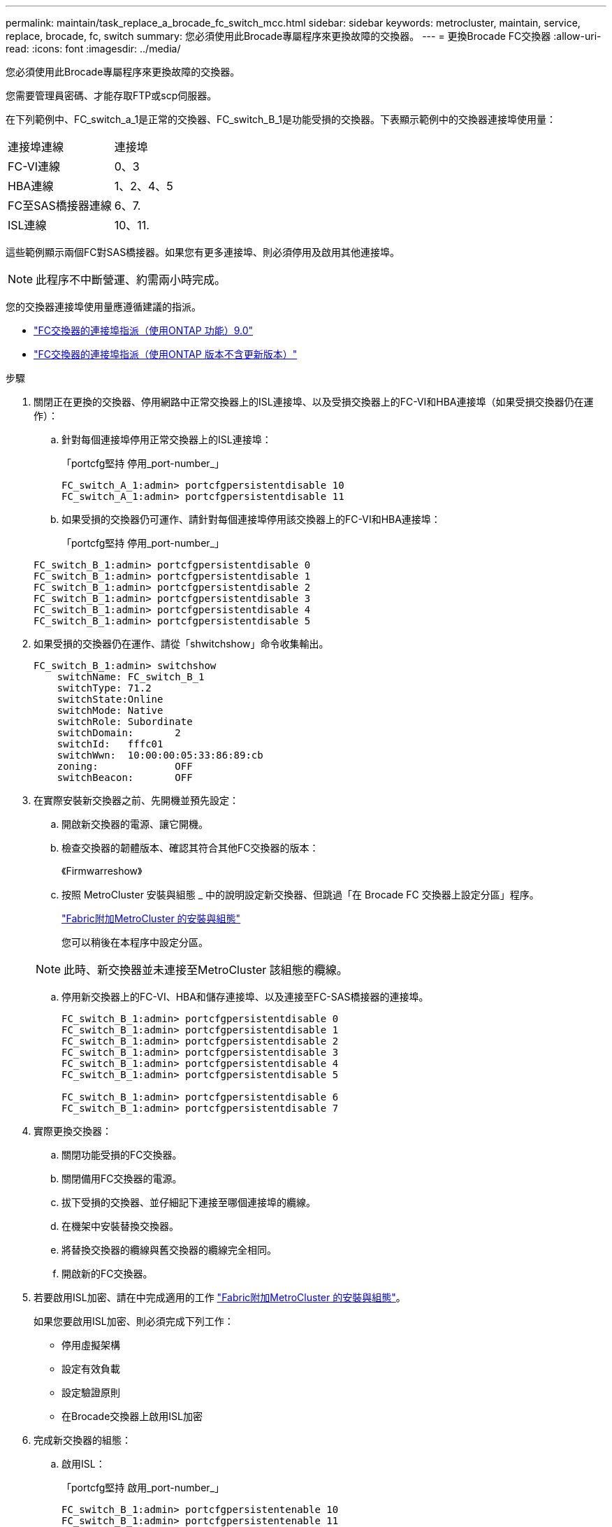 ---
permalink: maintain/task_replace_a_brocade_fc_switch_mcc.html 
sidebar: sidebar 
keywords: metrocluster, maintain, service, replace, brocade, fc, switch 
summary: 您必須使用此Brocade專屬程序來更換故障的交換器。 
---
= 更換Brocade FC交換器
:allow-uri-read: 
:icons: font
:imagesdir: ../media/


[role="lead"]
您必須使用此Brocade專屬程序來更換故障的交換器。

您需要管理員密碼、才能存取FTP或scp伺服器。

在下列範例中、FC_switch_a_1是正常的交換器、FC_switch_B_1是功能受損的交換器。下表顯示範例中的交換器連接埠使用量：

|===


| 連接埠連線 | 連接埠 


 a| 
FC-VI連線
 a| 
0、3



 a| 
HBA連線
 a| 
1、2、4、5



 a| 
FC至SAS橋接器連線
 a| 
6、7.



 a| 
ISL連線
 a| 
10、11.

|===
這些範例顯示兩個FC對SAS橋接器。如果您有更多連接埠、則必須停用及啟用其他連接埠。


NOTE: 此程序不中斷營運、約需兩小時完成。

您的交換器連接埠使用量應遵循建議的指派。

* link:concept_port_assignments_for_fc_switches_when_using_ontap_9_0.html["FC交換器的連接埠指派（使用ONTAP 功能）9.0"]
* link:concept_port_assignments_for_fc_switches_when_using_ontap_9_1_and_later.html["FC交換器的連接埠指派（使用ONTAP 版本不含更新版本）"]


.步驟
. 關閉正在更換的交換器、停用網路中正常交換器上的ISL連接埠、以及受損交換器上的FC-VI和HBA連接埠（如果受損交換器仍在運作）：
+
.. 針對每個連接埠停用正常交換器上的ISL連接埠：
+
「portcfg堅持 停用_port-number_」

+
[listing]
----
FC_switch_A_1:admin> portcfgpersistentdisable 10
FC_switch_A_1:admin> portcfgpersistentdisable 11
----
.. 如果受損的交換器仍可運作、請針對每個連接埠停用該交換器上的FC-VI和HBA連接埠：
+
「portcfg堅持 停用_port-number_」

+
[listing]
----
FC_switch_B_1:admin> portcfgpersistentdisable 0
FC_switch_B_1:admin> portcfgpersistentdisable 1
FC_switch_B_1:admin> portcfgpersistentdisable 2
FC_switch_B_1:admin> portcfgpersistentdisable 3
FC_switch_B_1:admin> portcfgpersistentdisable 4
FC_switch_B_1:admin> portcfgpersistentdisable 5
----


. 如果受損的交換器仍在運作、請從「shwitchshow」命令收集輸出。
+
[listing]
----
FC_switch_B_1:admin> switchshow
    switchName: FC_switch_B_1
    switchType: 71.2
    switchState:Online
    switchMode: Native
    switchRole: Subordinate
    switchDomain:       2
    switchId:   fffc01
    switchWwn:  10:00:00:05:33:86:89:cb
    zoning:             OFF
    switchBeacon:       OFF
----
. 在實際安裝新交換器之前、先開機並預先設定：
+
.. 開啟新交換器的電源、讓它開機。
.. 檢查交換器的韌體版本、確認其符合其他FC交換器的版本：
+
《Firmwarreshow》

.. 按照 MetroCluster 安裝與組態 _ 中的說明設定新交換器、但跳過「在 Brocade FC 交換器上設定分區」程序。
+
https://docs.netapp.com/us-en/ontap-metrocluster/install-fc/index.html["Fabric附加MetroCluster 的安裝與組態"]

+
您可以稍後在本程序中設定分區。

+

NOTE: 此時、新交換器並未連接至MetroCluster 該組態的纜線。

.. 停用新交換器上的FC-VI、HBA和儲存連接埠、以及連接至FC-SAS橋接器的連接埠。
+
[listing]
----
FC_switch_B_1:admin> portcfgpersistentdisable 0
FC_switch_B_1:admin> portcfgpersistentdisable 1
FC_switch_B_1:admin> portcfgpersistentdisable 2
FC_switch_B_1:admin> portcfgpersistentdisable 3
FC_switch_B_1:admin> portcfgpersistentdisable 4
FC_switch_B_1:admin> portcfgpersistentdisable 5

FC_switch_B_1:admin> portcfgpersistentdisable 6
FC_switch_B_1:admin> portcfgpersistentdisable 7
----


. 實際更換交換器：
+
.. 關閉功能受損的FC交換器。
.. 關閉備用FC交換器的電源。
.. 拔下受損的交換器、並仔細記下連接至哪個連接埠的纜線。
.. 在機架中安裝替換交換器。
.. 將替換交換器的纜線與舊交換器的纜線完全相同。
.. 開啟新的FC交換器。


. 若要啟用ISL加密、請在中完成適用的工作 link:https://docs.netapp.com/us-en/ontap-metrocluster/install-fc/index.html["Fabric附加MetroCluster 的安裝與組態"]。
+
如果您要啟用ISL加密、則必須完成下列工作：

+
** 停用虛擬架構
** 設定有效負載
** 設定驗證原則
** 在Brocade交換器上啟用ISL加密


. 完成新交換器的組態：
+
.. 啟用ISL：
+
「portcfg堅持 啟用_port-number_」

+
[listing]
----
FC_switch_B_1:admin> portcfgpersistentenable 10
FC_switch_B_1:admin> portcfgpersistentenable 11
----
.. 在替換交換器上（範例中為FC_SWIT_B_1）、確認ISL處於線上狀態：
+
「秀秀」

+
[listing]
----
FC_switch_B_1:admin> switchshow
switchName: FC_switch_B_1
switchType: 71.2
switchState:Online
switchMode: Native
switchRole: Principal
switchDomain:       4
switchId:   fffc03
switchWwn:  10:00:00:05:33:8c:2e:9a
zoning:             OFF
switchBeacon:       OFF

Index Port Address Media Speed State  Proto
==============================================
...
10   10    030A00 id   16G     Online  FC E-Port 10:00:00:05:33:86:89:cb "FC_switch_A_1"
11   11    030B00 id   16G     Online  FC E-Port 10:00:00:05:33:86:89:cb "FC_switch_A_1" (downstream)
...
----
.. 啟用連接FC橋接器的儲存連接埠。
+
[listing]
----
FC_switch_B_1:admin> portcfgpersistentenable 6
FC_switch_B_1:admin> portcfgpersistentenable 7
----
.. 啟用儲存設備、HBA和FC-VI連接埠。
+
以下範例顯示用於啟用連接HBA介面卡之連接埠的命令：

+
[listing]
----
FC_switch_B_1:admin> portcfgpersistentenable 1
FC_switch_B_1:admin> portcfgpersistentenable 2
FC_switch_B_1:admin> portcfgpersistentenable 4
FC_switch_B_1:admin> portcfgpersistentenable 5
----
+
以下範例顯示用於啟用連接FC-VI介面卡之連接埠的命令：

+
[listing]
----
FC_switch_B_1:admin> portcfgpersistentenable 0
FC_switch_B_1:admin> portcfgpersistentenable 3
----


. 驗證連接埠是否在線上：
+
「秀秀」

. 驗證MetroCluster 下列項目中的功能：ONTAP
+
.. 檢查系統是否具有多路徑：
+
「節點執行節點_norme-name_ sysconfig -A」

.. 檢查兩個叢集上的任何健全狀況警示：
+
「系統健全狀況警示顯示」

.. 確認MetroCluster 執行功能組態、並確認操作模式正常：
+
《不看》MetroCluster

.. 執行功能檢查：MetroCluster
+
《不一樣的跑程》MetroCluster

.. 顯示MetroCluster 檢查結果：
+
《不一樣的表演》MetroCluster

.. 檢查交換器上是否有任何健全狀況警示（如果有）：
+
「torage switchshow」

.. 執行 https://mysupport.netapp.com/site/tools/tool-eula/activeiq-configadvisor["Config Advisor"]。
.. 執行Config Advisor 完功能後、請檢閱工具的輸出結果、並依照輸出中的建議來解決發現的任何問題。




